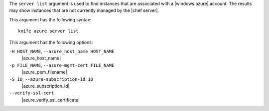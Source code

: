 .. The contents of this file are included in multiple topics.
.. This file describes a command or a sub-command for Knife.
.. This file should not be changed in a way that hinders its ability to appear in multiple documentation sets.


The ``server list`` argument is used to find instances that are associated with a |windows azure| account. The results may show instances that are not currently managed by the |chef server|.

This argument has the following syntax::

   knife azure server list

This argument has the following options:

``-H HOST_NAME``, ``--azure_host_name HOST_NAME``
   |azure_host_name|

``-p FILE_NAME``, ``--azure-mgmt-cert FILE_NAME``
   |azure_pem_filename|

``-S ID``, ``--azure-subscription-id ID``
   |azure_subscription_id|

``--verify-ssl-cert``
   |azure_verify_ssl_certificate|


